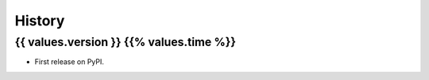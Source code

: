 =======
History
=======

{{ values.version }} {{% values.time %}}
------------------

* First release on PyPI.
